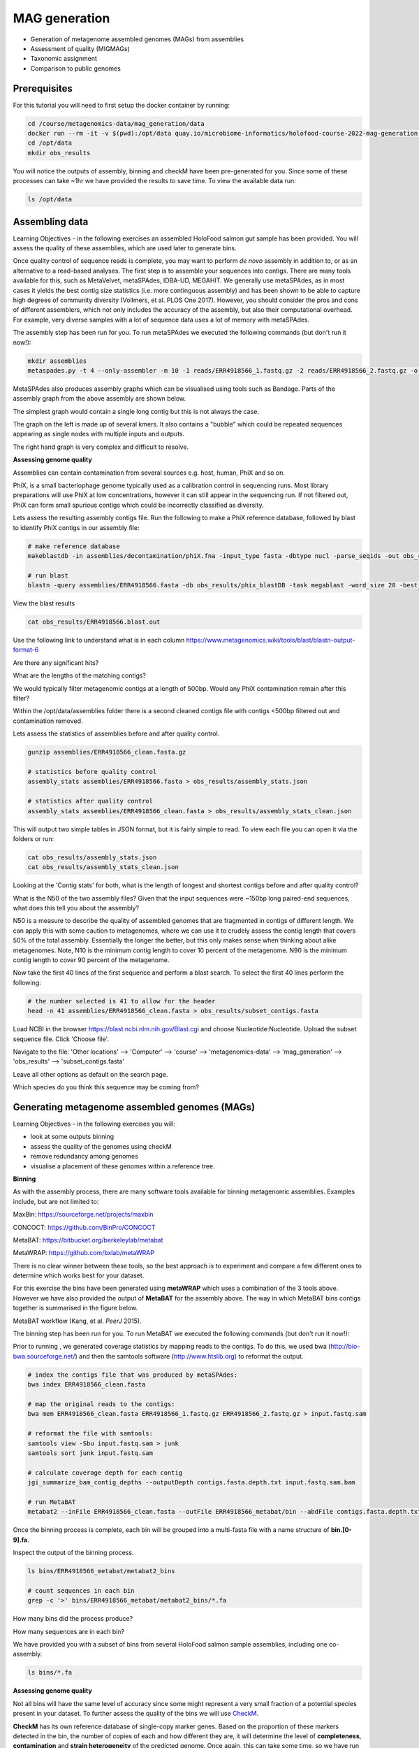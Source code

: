 ***************
MAG generation
***************

- Generation of metagenome assembled genomes (MAGs) from assemblies
- Assessment of quality (MIGMAGs)
- Taxonomic assignment
- Comparison to public genomes

Prerequisites
---------------

For this tutorial you will need to first setup the docker container by running:

.. code-block:: bash

    cd /course/metagenomics-data/mag_generation/data
    docker run --rm -it -v $(pwd):/opt/data quay.io/microbiome-informatics/holofood-course-2022-mag-generation:latest
    cd /opt/data
    mkdir obs_results

|image1|\ You will notice the outputs of assembly, binning and checkM have been pre-generated for you.
Since some of these processes can take ~1hr we have provided the results to save time. To view the available data run:

.. code-block:: bash

    ls /opt/data

Assembling data
----------------

|image1|\ Learning Objectives - in the following exercises an assembled HoloFood salmon gut sample has been provided.
You will assess the quality of these assemblies, which are used later to generate bins.

Once quality control of sequence reads is complete,
you may want to perform *de novo* assembly in addition to, or
as an alternative to a read-based analyses. The first step is to
assemble your sequences into contigs. There are many tools available for
this, such as MetaVelvet, metaSPAdes, IDBA-UD, MEGAHIT. We generally use
metaSPAdes, as in most cases it yields the best contig size statistics
(i.e. more continguous assembly) and has been shown to be able to
capture high degrees of community diversity (Vollmers, et al. PLOS One
2017). However, you should consider the pros and cons of different
assemblers, which not only includes the accuracy of the assembly, but
also their computational overhead. For example, very diverse samples with a lot of
sequence data uses a lot of memory with metaSPAdes.

|image1|\ The assembly step has been run for you. To run metaSPAdes we executed the following commands (but don't run it now!):

.. code-block:: bash

    mkdir assemblies
    metaspades.py -t 4 --only-assembler -m 10 -1 reads/ERR4918566_1.fastq.gz -2 reads/ERR4918566_2.fastq.gz -o assemblies

MetaSPAdes also produces assembly graphs which can be visualised using tools such as Bandage.
Parts of the assembly graph from the above assembly are shown below.

|image8| |image9|

The simplest graph would contain a single long contig but this is not always the case.

The graph on the left is made up of several kmers.
It also contains a "bubble" which could be repeated sequences appearing as single nodes with multiple inputs and outputs.

The right hand graph is very complex and difficult to resolve.

**Assessing genome quality**

Assemblies can contain contamination from several sources e.g. host, human, PhiX and so on.

PhiX, is a small bacteriophage genome typically used as a
calibration control in sequencing runs. Most library preparations will use PhiX at low concentrations, however it can
still appear in the sequencing run. If not filtered out, PhiX can form small spurious contigs which could
be incorrectly classified as diversity.

|image3|\ Lets assess the resulting assembly contigs file. Run the following to make a PhiX reference database,
followed by blast to identify PhiX contigs in our assembly file:

.. code-block:: bash

    # make reference database
    makeblastdb -in assemblies/decontamination/phiX.fna -input_type fasta -dbtype nucl -parse_seqids -out obs_results/phix_blastDB

    # run blast
    blastn -query assemblies/ERR4918566.fasta -db obs_results/phix_blastDB -task megablast -word_size 28 -best_hit_overhang 0.1 -best_hit_score_edge 0.1 -dust yes -evalue 0.0001 -min_raw_gapped_score 100 -penalty -5 -soft_masking true -window_size 100 -outfmt 6 -out obs_results/ERR4918566.blast.out

View the blast results

.. code-block:: bash

    cat obs_results/ERR4918566.blast.out

Use the following link to understand what is in each column https://www.metagenomics.wiki/tools/blast/blastn-output-format-6

|image4|\ Are there any significant hits?

|image4|\ What are the lengths of the matching contigs?

|image4|\ We would typically filter metagenomic contigs at a length of 500bp. Would any PhiX contamination remain after this filter?

Within the /opt/data/assemblies folder there is a second cleaned contigs file with contigs <500bp filtered out and contamination removed.

|image3|\ Lets assess the statistics of assemblies before and after quality control.

.. code-block:: bash

    gunzip assemblies/ERR4918566_clean.fasta.gz

    # statistics before quality control
    assembly_stats assemblies/ERR4918566.fasta > obs_results/assembly_stats.json

    # statistics after quality control
    assembly_stats assemblies/ERR4918566_clean.fasta > obs_results/assembly_stats_clean.json

|image1|\ This will output two simple tables in JSON format, but it is
fairly simple to read. To view each file you can open it via the folders or run:

.. code-block:: bash

    cat obs_results/assembly_stats.json
    cat obs_results/assembly_stats_clean.json


|image4|\ Looking at the 'Contig stats' for both, what is the length of longest and shortest contigs before and after
quality control?

|image4|\ What is the N50 of the two assembly files? Given that the input
sequences were ~150bp long paired-end sequences, what does this tell you
about the assembly?

|image1|\ N50 is a measure to describe the quality of assembled genomes
that are fragmented in contigs of different length.  We can apply this
with some caution to metagenomes, where we can use it to crudely assess
the contig length that covers 50% of the total assembly.  Essentially
the longer the better, but this only makes sense when thinking about
alike metagenomes. Note, N10 is the minimum contig length to cover 10
percent of the metagenome. N90 is the minimum contig length to cover 90
percent of the metagenome.


|image3|\ Now take the first 40 lines of the first sequence and perform a blast search.
To select the first 40 lines perform the following:

.. code-block:: bash

    # the number selected is 41 to allow for the header
    head -n 41 assemblies/ERR4918566_clean.fasta > obs_results/subset_contigs.fasta

Load NCBI in the browser https://blast.ncbi.nlm.nih.gov/Blast.cgi and choose Nucleotide:Nucleotide. Upload the subset sequence file.
Click 'Choose file'.

Navigate to the file: 'Other locations' --> 'Computer' --> 'course' --> 'metagenomics-data' --> 'mag_generation' --> 'obs_results' --> 'subset_contigs.fasta'

Leave all other options as default on the search page.

|image6|\

|image4|\ Which species do you think this sequence may be coming from?


Generating metagenome assembled genomes (MAGs)
-----------------------------------------------

|image1|\ Learning Objectives - in the following exercises you will:

- look at some outputs binning
- assess the quality of the genomes using checkM
- remove redundancy among genomes
- visualise a placement of these genomes within a reference tree.

**Binning**

|image1|\  As with the assembly process, there are many software tools available for
binning metagenomic assemblies. Examples include, but are not limited to:

MaxBin: https://sourceforge.net/projects/maxbin

CONCOCT: https://github.com/BinPro/CONCOCT

MetaBAT: https://bitbucket.org/berkeleylab/metabat

MetaWRAP: https://github.com/bxlab/metaWRAP

There is no clear winner between these tools, so the best approach is to
experiment and compare a few different ones to determine which works
best for your dataset.

For this exercise the bins have been generated using **metaWRAP** which uses a combination of the 3 tools above.
However we have also provided the output of **MetaBAT** for the assembly above. The way in which MetaBAT bins contigs together
is summarised in the figure below.

|image2|\

MetaBAT workflow (Kang, et al. *PeerJ* 2015).

|image1|\ The binning step has been run for you. To run MetaBAT we executed the following commands (but don't run it now!):

Prior to running , we generated coverage
statistics by mapping reads to the contigs. To do this, we used bwa
(http://bio-bwa.sourceforge.net/) and then the samtools software
(`http://www.htslib.org <http://www.htslib.org/>`__) to reformat the
output.

.. code-block:: bash

    # index the contigs file that was produced by metaSPAdes:
    bwa index ERR4918566_clean.fasta

    # map the original reads to the contigs:
    bwa mem ERR4918566_clean.fasta ERR4918566_1.fastq.gz ERR4918566_2.fastq.gz > input.fastq.sam

    # reformat the file with samtools:
    samtools view -Sbu input.fastq.sam > junk
    samtools sort junk input.fastq.sam

    # calculate coverage depth for each contig
    jgi_summarize_bam_contig_depths --outputDepth contigs.fasta.depth.txt input.fastq.sam.bam

    # run MetaBAT
    metabat2 --inFile ERR4918566_clean.fasta --outFile ERR4918566_metabat/bin --abdFile contigs.fasta.depth.txt


|image1|\ Once the binning process is complete, each bin will be grouped into a multi-fasta file with a name structure of
**bin.[0-9].fa**.

|image3|\ Inspect the output of the binning process.

.. code-block:: bash

    ls bins/ERR4918566_metabat/metabat2_bins

    # count sequences in each bin
    grep -c '>' bins/ERR4918566_metabat/metabat2_bins/*.fa

|image4|\  How many bins did the process produce?

|image4|\  How many sequences are in each bin?

|image1|\ We have provided you with a subset of bins from several HoloFood salmon sample assemblies, including one co-assembly.

.. code-block:: bash

    ls bins/*.fa

**Assessing genome quality**

|image1|\ Not all bins will have the same level of accuracy since some
might represent a very small fraction of a potential species present in
your dataset. To further assess the quality of the bins we will use
CheckM_.

.. _CheckM: https://github.com/Ecogenomics/CheckM/wiki

**CheckM** has its own reference database of single-copy
marker genes. Based on the proportion of these markers
detected in the bin, the number of copies of each and how different they
are, it will determine the level of **completeness**, **contamination**
and **strain heterogeneity** of the predicted genome.
Once again, this can take some time, so we have run it in advance. To
repeat the process, you would run the following command:

.. code-block:: bash

    # This program has some handy tools not only for quality control, but also for taxonomic classification, assessing coverage, building a phylogenetic tree, etc. The most relevant ones are wrapped into the lineage_wf workflow.
    checkm lineage_wf -x fa bins/ checkM/checkm_output/ --tab_table -f checkM/bins_qa.tab -t 4

|image3|\ To inspect the summary output file of checkM:

.. code-block:: bash

    cat checkM/bins_qa.tab

|image5|\

Example output of CheckM

|image1|\ This file contains the taxonomic assignment and quality assessment of each
bin with the corresponding level of
**completeness**, **contamination** and **strain heterogeneity** A quick way to infer the overall quality of the bin is to calculate the quality score:
**(completeness - 5*contamination)**.
You should be aiming for an minimum score of at
least **50%**. Whereby if the genome is only 50% complete, contamination must be 0.

|image4|\ Based on the above formula for quality score, how many genomes pass this filter?

|image4|\ Do any of the genomes have a similar taxonomic annotation? What might this mean?

**Getting species representatives**

|image1|\ Next we will de-replicate our genomes to generate species level clusters and select a representative MAG per species.
We will use dRep to do this. dRep can rapidly and accurately compare a list of genomes in a pair-wise manner.
This allows identification of groups of organisms that share similar DNA content in terms of Average Nucleotide Identity (ANI).


|image3|\ To prepare for de-replication:

.. code-block:: bash

    # identify bins with a minimum quality score of 50 and generate csv summary
    echo "genome,completeness,contamination" > obs_results/quality.csv
    awk -F "\t" -v OFS=',' '{ if ($12 - ($13 * 5) >= 50) print $1".fa",$12,$13}' checkM/bins_qa.tab >> obs_results/quality.csv

    # copy bin folder to our output folder
    cp -r bins/ obs_results/
    # filter lower quality bins into a separate folder
    mkdir obs_results/poor-bins
    mv obs_results/bins/ERR4918566.bin.5.fa obs_results/poor-bins/
    mv obs_results/bins/ERR4918all.bin.24.fa obs_results/poor-bins/

|image3|\ Now run dRep with this command:

.. code-block:: bash

    dRep dereplicate obs_results/drep/ -g obs_results/bins/*.fa -pa 0.9 -sa 0.95 -nc 0.6 -cm larger --genomeInfo answers/quality.csv -comp 50 -con 5

|image4|\ Using the following manual https://drep.readthedocs.io/en/latest/module_descriptions.html#dereplicate can you identify the ANI and coverage thresholds used to compare the genomes?

|image3|\ Inspect the output files:

.. code-block:: bash

    # The folder of representative genomes per species
    ls obs_results/drep/dereplicated_genomes/

    # The cluster and score of de-replicated genomes
    cat obs_results/drep/data_tables/Wdb.csv

    # Pair-wise Mash comparison results of all bins
    cat obs_results/drep/data_tables/Mdb.csv

|image4|\ How many species representative MAGs were produced?

**Taxonomic Classification**

|image1|\ Finally we will look at the taxonomic assignments of our species representative MAGs

This can be done in a few different ways. One example is the checkM **lineage_wf** analysis perfomed above which also produces a reference tree which can be
found in checkM/checkm_output/storage/tree/concatenated.tre.

However we will compare our genomes to the genome taxonomy database (GTDB). GTDB is a standardised microbial taxonomy based on genome phylogeny.
GTDB phylogeny is constructed using a mixture of isolate genomes and MAGs obtained from RefSeq and GenBank.
The GTDB-Tk toolkit performs a rapid classification producing a multiple sequence alignment to the GTDB reference genomes and best lineage matches.

For the purpose of this practical, we have used the 3 salmon gut MAGs generated today and a set of other HoloFood chicken ileum and salmon MAGs to generate a phylogenetic tree.
We have run GTDB-Tk in advance with all the mentioned genomes. To repeat the process, you would run the following commands (don't run this now!):

.. code-block:: bash

    # running the gtdb workflow
    gtdbtk classify_wf --cpus 2 --genome_dir folder-of-genomes/ --out_dir tree/ -x fa

    # generate a phylogenetic tree using the multiple sequence alignment
    iqtree2 -nt 16 -s tree/gtdbtk.bac120.user_msa.fasta

|image3|\ Inspect the GTDB files:

.. code-block:: bash

    # first exit the docker container
    exit

    # navigate to the output directory
    cd /course/metagenomics-data/tree

The GTDB-tk summary file **/course/metagenomics-data/tree/gtdbtk.bac120.summary.tsv** contains all the genomes from chicken ileum and salmon.

|image3|\ View the GTDB output for the salmon MAGs generated today:

.. code-block:: bash

    # select the 3 MAGs
    head -n1 gtdbtk.bac120.summary.tsv > mags_taxonomy.tsv
    grep -E 'ERR4918566_bin.1|ERR4918566_bin.2|ERR4918all_bin.2' gtdbtk.bac120.summary.tsv >> mags_taxonomy.tsv
    cat mags_taxonomy.tsv

|image4|\ Are any MAGs classified to the species level? For this MAG what is the closest reference genome in GTDB.

|image4|\ Search the reference genome in https://gtdb.ecogenomic.org Is it derived from an isolate or MAG?


**Visualising the phylogenetic tree**

We will now plot and visualize the tree we have produced. A quick and
user- friendly way to do this is to use the web-based **interactive Tree
of Life** (**iTOL**): http://itol.embl.de/index.shtml

|image3|\  To use **iTOL** you will need a user account, or we have already created a tree you can visualise.
The login is as follows:

**User:**\  *EBI_training*

**Password:**\  *EBI_training*

After you login, just click on **My Trees** in the toolbar at the top
and select

**holofood.bac120.treefile** from the **Imported trees** workspace.

Alternatively, if you want to create your own account and plot the tree
yourself follow these steps:

   **1)** After you have created and logged in to your account go to **My Trees**

   **2)** From there select **Upload tree files** and locate the tree to upload in the path:
    Navigate to the file: 'Other locations' --> 'Computer' --> 'course' --> 'metagenomics-data' --> 'tree' --> 'gtdbtk.bac120.user_msa.fasta.treefile'

   **3)** Once uploaded, click the tree name to visualize the plot.

   **You will find several annotation files starting "itol" in the same folder as above**

   **4)** To colour the clades and the outside circle according to the
   phylum of each genome, drag and drop the files **itol_gtdb-legend.txt** onto the tree.

   **5)** To colour outer ring according to "novelty" drag and drop the file **itol_gtype-layer.txt** onto the tree.
   "Novel" is shown in green and refers to genomes not classified to species level in GTDB. "Existing" is in blue.

   **6)** Reformat the tree to see the labels: On the basic control panel select Labels - Display and Label options - At tips

   **7)** Finally to highlight the 3 MAGs produced today, drag and drop the files **itol_mags-bold.txt** onto the tree.

Feel free to play around with the plot.

|image4|\ What is the genome most closely related to our salmon MAG ERR4918566 bin.2?

|image4|\ Can you find the taxonomic lineage for this genome in the GTDB output file /course/metagenomics-data/tree/gtdbtk.bac120.summary.tsv?

.. hint::
    Replace the space with '_' when searching the file.

**Compare genomes to public MAG catalogue in MGnify**

|image1|\  We can compare our newly generated MAGs to existing public `MAG catalogues on MGnify <https://ebi.ac.uk/metagenomics/browse/genomes>`_.

|image3|\  Open a new Terminal on your virtual desktop (you're no longer using the Docker container).

|image3|\  Load the Jupyter Notebook that we've prepared for you:

.. code-block:: bash

    hf-conda-setup
    conda activate jupyter
    cd /course/docs/sessions/metagenomics/notebooks/
    jupyter lab

This should open a Jupyter Lab in the browser (Firefox). If Firefox doesn't open by itself, click one of the links printed in the Terminal, or copy-paste one into Firefox.

Find the ``Compare MAGs to MGnify.ipynb`` notebook in the left hand panel, and open it. Follow the instructions in the Notebook.

|image4|\  Do any of your MAGs match a known species in the human gut catalogue on MGnify?


.. |image1| image:: images/info.png
   :width: 0.26667in
   :height: 0.26667in
.. |image2| image:: images/binning.png
   :width: 6.26389in
   :height: 3.91389in
.. |image3| image:: images/action.png
   :width: 0.25in
   :height: 0.25in
.. |image4| image:: images/question.png
   :width: 0.26667in
   :height: 0.26667in
.. |image5| image:: images/checkm.png
   :width: 6.5in
   :height: 1.0in
.. |image6| image:: images/blast.png
   :width: 6.26389in
   :height: 3.86181in
.. |image8| image:: images/bandage-bubble.png
   :width: 49%
.. |image9| image:: images/bandage-complex.png
   :width: 49%


